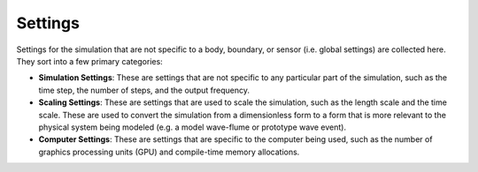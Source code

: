 .. _lbl-SettingsMPM:

--------
Settings
--------

Settings for the simulation that are not specific to a body, boundary, or sensor (i.e. global settings) are collected here. They sort into a few primary categories:

- **Simulation Settings**: These are settings that are not specific to any particular part of the simulation, such as the time step, the number of steps, and the output frequency.

- **Scaling Settings**: These are settings that are used to scale the simulation, such as the length scale and the time scale. These are used to convert the simulation from a dimensionless form to a form that is more relevant to the physical system being modeled (e.g. a model wave-flume or prototype wave event). 

- **Computer Settings**: These are settings that are specific to the computer being used, such as the number of graphics processing units (GPU) and compile-time memory allocations.
